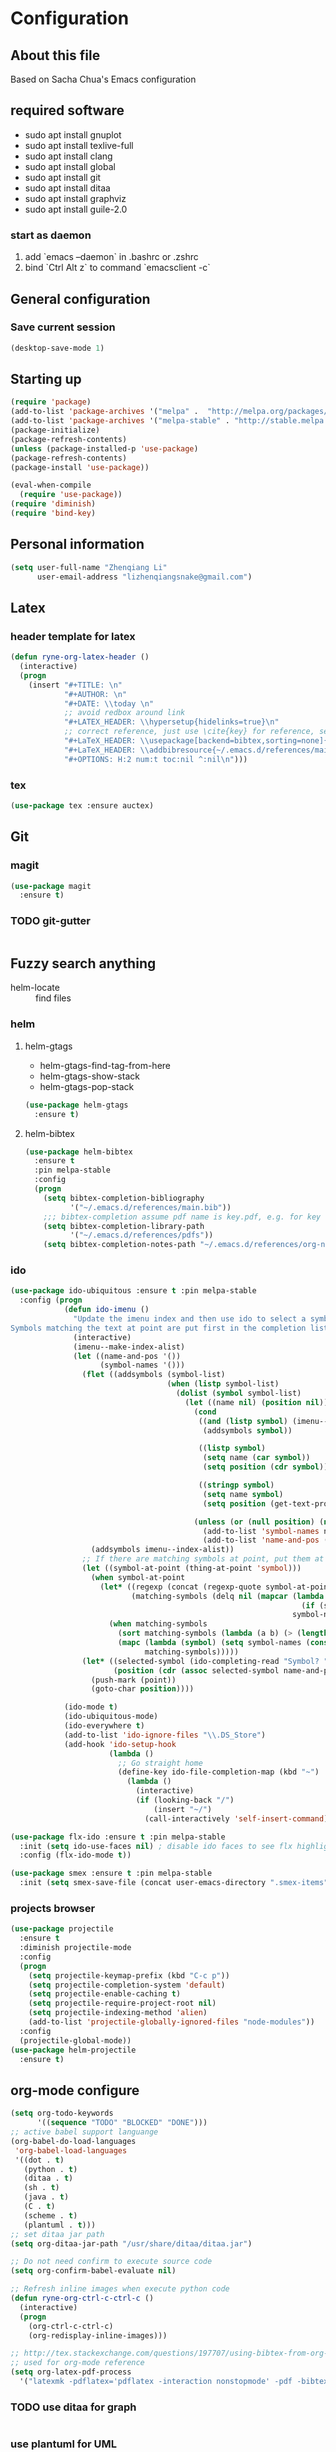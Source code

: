 * Configuration
** About this file
 Based on Sacha Chua's Emacs configuration


** required software
- sudo apt install gnuplot
- sudo apt install texlive-full
- sudo apt install clang
- sudo apt install global
- sudo apt install git
- sudo apt install ditaa
- sudo apt install graphviz
- sudo apt install guile-2.0
*** start as daemon
1. add `emacs --daemon` in .bashrc or .zshrc
2. bind `Ctrl Alt z` to command `emacsclient -c`
** General configuration
*** Save current session
#+BEGIN_SRC emacs-lisp :tangle yes
(desktop-save-mode 1)
#+END_SRC


** Starting up
#+BEGIN_SRC emacs-lisp :tangle yes
  (require 'package)
  (add-to-list 'package-archives '("melpa" .  "http://melpa.org/packages/") 'APPEND)
  (add-to-list 'package-archives '("melpa-stable" . "http://stable.melpa.org/packages/") t)
  (package-initialize)
  (package-refresh-contents)
  (unless (package-installed-p 'use-package)
  (package-refresh-contents)
  (package-install 'use-package))

  (eval-when-compile
    (require 'use-package))
  (require 'diminish)
  (require 'bind-key)

#+END_SRC


** Personal information
#+BEGIN_SRC emacs-lisp :tangle yes
  (setq user-full-name "Zhenqiang Li"
        user-email-address "lizhenqiangsnake@gmail.com")
#+END_SRC


** Latex
*** header template for latex
#+BEGIN_SRC emacs-lisp :tangle yes
  (defun ryne-org-latex-header ()
    (interactive)
    (progn
      (insert "#+TITLE: \n"
              "#+AUTHOR: \n"
              "#+DATE: \\today \n"
              ;; avoid redbox around link
              "#+LATEX_HEADER: \\hypersetup{hidelinks=true}\n"
              ;; correct reference, just use \cite{key} for reference, see helm-bibtex for more info
              "#+LaTeX_HEADER: \\usepackage[backend=bibtex,sorting=none]{biblatex}\n"
              "#+LaTeX_HEADER: \\addbibresource{~/.emacs.d/references/main.bib}\n"
              "#+OPTIONS: H:2 num:t toc:nil ^:nil\n")))
#+END_SRC

*** tex
#+BEGIN_SRC emacs-lisp :tangle yes
  (use-package tex :ensure auctex)
#+END_SRC


** Git
*** magit
#+BEGIN_SRC emacs-lisp :tangle yes
  (use-package magit
    :ensure t)
#+END_SRC

*** TODO git-gutter
#+BEGIN_SRC emacs-lisp :tangle yes

#+END_SRC


** Fuzzy search anything
- helm-locate :: find files
*** helm
#+BEGIN_SRC emacs-lisp :exports none
  (use-package helm
    :ensure t
    :diminish helm-mode
    :init
    (progn
      (require 'helm-config)
      (setq helm-candidate-number-limit 100)
      ;; From https://gist.github.com/antifuchs/9238468
      (setq helm-idle-delay 0.0 ; update fast sources immediately (doesn't).
            helm-input-idle-delay 0.01  ; this actually updates things
                                          ; reeeelatively quickly.
            helm-yas-display-key-on-candidate t
            helm-split-window-default-side 'left
            helm-quick-update t
            helm-M-x-requires-pattern nil
            helm-ff-skip-boring-files t)
      (helm-mode)))
#+END_SRC

**** helm-gtags
- helm-gtags-find-tag-from-here
- helm-gtags-show-stack
- helm-gtags-pop-stack
#+BEGIN_SRC emacs-lisp :tangle yes
  (use-package helm-gtags
    :ensure t)
#+END_SRC

**** helm-bibtex
#+BEGIN_SRC emacs-lisp :tangle yes
  (use-package helm-bibtex
    :ensure t
    :pin melpa-stable
    :config
    (progn
      (setq bibtex-completion-bibliography
            '("~/.emacs.d/references/main.bib"))
      ;;; bibtex-completion assume pdf name is key.pdf, e.g. for key "Darwin1859", the pdf name is "Darwin1859.pdf"
      (setq bibtex-completion-library-path
            '("~/.emacs.d/references/pdfs"))
      (setq bibtex-completion-notes-path "~/.emacs.d/references/org-notes/")))
#+END_SRC

*** ido
#+BEGIN_SRC emacs-lisp :tangle yes
  (use-package ido-ubiquitous :ensure t :pin melpa-stable
    :config (progn
              (defun ido-imenu ()
                "Update the imenu index and then use ido to select a symbol to navigate to.
  Symbols matching the text at point are put first in the completion list."
                (interactive)
                (imenu--make-index-alist)
                (let ((name-and-pos '())
                      (symbol-names '()))
                  (flet ((addsymbols (symbol-list)
                                     (when (listp symbol-list)
                                       (dolist (symbol symbol-list)
                                         (let ((name nil) (position nil))
                                           (cond
                                            ((and (listp symbol) (imenu--subalist-p symbol))
                                             (addsymbols symbol))

                                            ((listp symbol)
                                             (setq name (car symbol))
                                             (setq position (cdr symbol)))

                                            ((stringp symbol)
                                             (setq name symbol)
                                             (setq position (get-text-property 1 'org-imenu-marker symbol))))

                                           (unless (or (null position) (null name))
                                             (add-to-list 'symbol-names name)
                                             (add-to-list 'name-and-pos (cons name position))))))))
                    (addsymbols imenu--index-alist))
                  ;; If there are matching symbols at point, put them at the beginning of `symbol-names'.
                  (let ((symbol-at-point (thing-at-point 'symbol)))
                    (when symbol-at-point
                      (let* ((regexp (concat (regexp-quote symbol-at-point) "$"))
                             (matching-symbols (delq nil (mapcar (lambda (symbol)
                                                                   (if (string-match regexp symbol) symbol))
                                                                 symbol-names))))
                        (when matching-symbols
                          (sort matching-symbols (lambda (a b) (> (length a) (length b))))
                          (mapc (lambda (symbol) (setq symbol-names (cons symbol (delete symbol symbol-names))))
                                matching-symbols)))))
                  (let* ((selected-symbol (ido-completing-read "Symbol? " symbol-names))
                         (position (cdr (assoc selected-symbol name-and-pos))))
                    (push-mark (point))
                    (goto-char position))))

              (ido-mode t)
              (ido-ubiquitous-mode)
              (ido-everywhere t)
              (add-to-list 'ido-ignore-files "\\.DS_Store")
              (add-hook 'ido-setup-hook
                        (lambda ()
                          ;; Go straight home
                          (define-key ido-file-completion-map (kbd "~")
                            (lambda ()
                              (interactive)
                              (if (looking-back "/")
                                  (insert "~/")
                                (call-interactively 'self-insert-command))))))))

  (use-package flx-ido :ensure t :pin melpa-stable
    :init (setq ido-use-faces nil) ; disable ido faces to see flx highlights
    :config (flx-ido-mode t))

  (use-package smex :ensure t :pin melpa-stable
    :init (setq smex-save-file (concat user-emacs-directory ".smex-items")))
#+END_SRC
*** projects browser
#+begin_src emacs-lisp :tangle yes
  (use-package projectile
    :ensure t
    :diminish projectile-mode
    :config
    (progn
      (setq projectile-keymap-prefix (kbd "C-c p"))
      (setq projectile-completion-system 'default)
      (setq projectile-enable-caching t)
      (setq projectile-require-project-root nil)
      (setq projectile-indexing-method 'alien)
      (add-to-list 'projectile-globally-ignored-files "node-modules"))
    :config
    (projectile-global-mode))
  (use-package helm-projectile
    :ensure t)
#+end_src


** org-mode configure
#+BEGIN_SRC emacs-lisp :tangle yes
  (setq org-todo-keywords
        '((sequence "TODO" "BLOCKED" "DONE")))
  ;; active babel support languange
  (org-babel-do-load-languages
   'org-babel-load-languages
   '((dot . t)
     (python . t)
     (ditaa . t)
     (sh . t)
     (java . t)
     (C . t)
     (scheme . t)
     (plantuml . t)))
  ;; set ditaa jar path
  (setq org-ditaa-jar-path "/usr/share/ditaa/ditaa.jar")

  ;; Do not need confirm to execute source code
  (setq org-confirm-babel-evaluate nil)

  ;; Refresh inline images when execute python code
  (defun ryne-org-ctrl-c-ctrl-c ()
    (interactive)
    (progn
      (org-ctrl-c-ctrl-c)
      (org-redisplay-inline-images)))

  ;; http://tex.stackexchange.com/questions/197707/using-bibtex-from-org-mode-bbl-and-aux-files-are-incorrectly-generated
  ;; used for org-mode reference
  (setq org-latex-pdf-process
    '("latexmk -pdflatex='pdflatex -interaction nonstopmode' -pdf -bibtex -f %f"))
#+END_SRC
*** TODO use ditaa for graph
#+BEGIN_SRC emacs-lisp :tangle yes

#+END_SRC


*** use plantuml for UML
#+BEGIN_SRC emacs-lisp :tangle yes
  (use-package plantuml-mode
    :ensure t
    :init (setq org-plantuml-jar-path
                (expand-file-name "~/.emacs.d/bin/plantuml.1.2017.14.jar")))
#+END_SRC
** Gnuplot
#+BEGIN_SRC emacs-lisp :tangle yes
  (use-package gnuplot
    :ensure t)
  (use-package gnuplot-mode
    :ensure t)
#+END_SRC

** UI config
*** org-mode color theme
#+BEGIN_SRC emacs-lisp :tangle yes
  (use-package leuven-theme
    :ensure t)
#+END_SRC
*** TODO PowerLine
#+BEGIN_SRC emacs-lisp :tangle yes

#+END_SRC

***
#+BEGIN_SRC emacs-lisp :tangle yes
  (use-package rainbow-delimiters
    :ensure t
    :init (add-hook 'prog-mode-hook 'rainbow-delimiters-mode))
#+END_SRC
*** Keyword Highlights
#+BEGIN_SRC emacs-lisp :tangle yes
  (defun add-watchwords ()
    (font-lock-add-keywords
     nil '(("\\<\\(FIX\\|TODO\\|FIXME\\|HACK\\|REFACTOR\\|NOCOMMIT\\)"
            1 font-lock-warning-face t))))
#+END_SRC

*** Window margin setting
#+BEGIN_SRC emacs-lisp :tangle yes
  ;; Margin Manager
  (mapc #'make-variable-buffer-local '(mm-overlays))

  (defun mm-push-overlay (o)
    "Push one overlay"
    (push o mm-overlays))

  (defun mm-delete-overlays ()
    "Delete all overlays displaying line numbers for this buffer."
    (mapc #'delete-overlay mm-overlays)
    (setq mm-overlays nil))

  (defun mm-margin-line (linum lstr rstr)
    "Update window WIN's LINUM line's left margin to LSTR and right margin to RSTR."
    (setq currp (point))
    ;; DONT use goto-line, it will set-mark
    (forward-line (- linum (line-number-at-pos)))
    (let ((startp (point))
          (endp nil))
      (forward-line)
      (setq endp (1- (point)))
      (let ((ov (make-overlay startp endp)))
        (mm-push-overlay ov)
        (overlay-put ov 'before-string
                     (propertize " " 'display `((margin left-margin) ,lstr)))))
    (goto-char currp))

  (defun mm-margin-current-window ()
   "Update current window"
   (let ((curr-pos (point))
         (curr-line (line-number-at-pos))
         (default-width 2) ; default margin width
         (startp (window-start))
         (endp (window-end nil t)))
     (mm-delete-overlays)
     ;; determine margin width
     (setq width (max
                  default-width
                  ; current window margin is not used
                  ; (if (not (car (window-margins))) 0 (car (window-margins)))
                  (length (number-to-string curr-line))))
     (set-window-margins nil width nil)
     ;; set format string
     (setq fmt (concat "%"
                       (number-to-string (length (number-to-string curr-line)))
                       "d"))
     ;; numbering lines
     (mm-margin-line curr-line (format fmt curr-line) nil)
     ; numbering lines below
     (forward-line)
     (setq line 1)
     (while (and (not (eobp)) (<= (point) endp))
       (mm-margin-line (line-number-at-pos) (format fmt line) nil)
       (forward-line)
       (setq line (1+ line)))
     (goto-char curr-pos)
     ; numbering lines above
     (setq line 1)
     (forward-line -1)
     (while (> (point) startp)
       (mm-margin-line (line-number-at-pos)
                       (format fmt line)
                       nil)
       (forward-line -1)
       (setq line (1+ line))
       )
     (goto-char curr-pos)
     ))

  ;; (add-hook 'post-command-hook 'mm-margin-current-window t)

  ;; (set-window-margins nil 20 nil)
  ;; (mm-margin-line 47 "A " nil)
  ;; (mm-margin-current-window)
  ;; (set-mark-command (point))
  ;; (print post-command-hook)

#+END_SRC


** Auto-completion
Copy from [[https://github.com/sandhu/emacs.d/tree/master/config][Sandhu's github configuration]]
*** Completion Configure
#+BEGIN_SRC emacs-lisp :tangle yes
  (use-package company :ensure t
    :init (setq company-idle-delay 0.2
                company-tooltip-limit 10
                company-minimum-prefix-length 2
                company-tooltip-flip-when-above t)
    :config (global-company-mode 1)
    :diminish " α")

  (use-package company-flx :ensure t
    :config (company-flx-mode +1))

  (use-package company-quickhelp :ensure t
  :config (company-quickhelp-mode 1))
#+END_SRC


** TODO Give CEDET a try
#+BEGIN_SRC emacs-lisp :tangle yes

#+END_SRC

** Function Header Navigate
#+BEGIN_SRC emacs-lisp :tangle yes
  (use-package sr-speedbar
    :ensure t
    :defer t
    :init
    ;; Show tree on the left side
    (setq sr-speedbar-right-side nil)
    ;; Show all files
    (setq speedbar-show-unknown-files t)
    ;; Bigger size (default is 24)
    (setq sr-speedbar-width 30)
    ;; clean workspace
    (setq sr-speedbar-delete-windows t)
    )

#+END_SRC

** Languages specific
*** TODO c++
#+BEGIN_SRC emacs-lisp :tangle yes

#+END_SRC
*** python
#+BEGIN_SRC emacs-lisp :tangle yes
  (use-package python-mode
    :ensure t)
#+END_SRC
*** golang
#+BEGIN_SRC emacs-lisp :tangle yes
  (use-package go-mode
    :ensure t)
#+END_SRC
*** java
#+BEGIN_SRC emacs-lisp :tangle yes

#+END_SRC

*** groovy
#+BEGIN_SRC emacs-lisp :tangle yes
  (use-package groovy-mode
    :ensure t)
#+END_SRC
*** scheme
#+BEGIN_SRC emacs-lisp :tangle yes
  ;; turn on highlight matching brackets when cursor is on one
  (show-paren-mode 1)
  (setq show-paren-style 'expression)
  ;; setup paredit
  (use-package paredit
    :ensure t
    :init
    (dolist (hook '(emacs-lisp-mode-hook lisp-mode-hook geiser-mode-hook
                                         clojure-mode-hook))
      (add-hook hook 'paredit-mode))
    :diminish paredit-mode)
  (use-package geiser
    :ensure t
    :init
    (setq geiser-active-implementations '(mit))
    :config
    (add-hook 'scheme-mode-hook 'geiser-mode))

#+END_SRC
** Shortcut
#+BEGIN_SRC emacs-lisp :tangle yes
  (global-set-key (kbd "C-x r") 'helm-imenu)
  (global-set-key (kbd "C-x d") 'helm-gtags-find-tag-from-here)
  (global-set-key (kbd "C-x p f") 'projectile-find-file)
  (global-set-key (kbd "C-c h") 'helm-mini)
  (global-set-key (kbd "C-h a") 'helm-apropos)
  (global-set-key (kbd "C-x C-b") 'helm-buffers-list)
  (global-set-key (kbd "C-x b") 'helm-buffers-list)
  (global-set-key (kbd "M-y") 'helm-show-kill-ring)
  (global-set-key (kbd "M-x") 'helm-M-x)
  (global-set-key (kbd "C-x c o") 'helm-occur)
  (global-set-key (kbd "C-x c s") 'helm-swoop)
  (global-set-key (kbd "C-x c y") 'helm-yas-complete)
  (global-set-key (kbd "C-x c Y") 'helm-yas-create-snippet-on-region)
  (global-set-key (kbd "C-x c b") 'my/helm-do-grep-book-notes)
  (global-set-key (kbd "C-x c SPC") 'helm-all-mark-rings)
  (global-set-key (kbd "M-x") 'smex)
  (global-set-key (kbd "C-x C-m") 'smex)
  (global-set-key (kbd "C-c C-i") 'ido-imenu)
#+END_SRC
